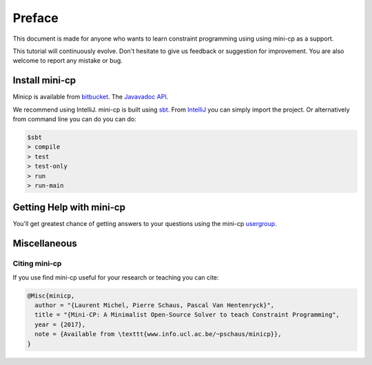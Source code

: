 .. _intro:



************
Preface
************



This document is made for anyone who wants to learn
constraint programming using using mini-cp as a support.

This tutorial will continuously evolve.
Don't hesitate to give us feedback or suggestion for improvement.
You are also welcome to report any mistake or bug.

 
Install mini-cp
=======================================


Minicp is available from bitbucket_.
The `Javavadoc API <_static/index.html>`_.

We recommend using IntelliJ.
mini-cp is built using sbt_.
From IntelliJ_ you can simply import the project.
Or alternatively from command line you can do you can do:

.. code-block:: none

    $sbt
    > compile
    > test
    > test-only
    > run
    > run-main


.. _bitbucket: https://bitbucket.org/pschaus/minicp
.. _IntelliJ: https://www.jetbrains.com/idea/
.. _sbt: http://www.scala-sbt.org


Getting Help with mini-cp
=======================================

You'll get greatest chance of getting answers to your questions using the mini-cp usergroup_.

.. _usergroup: https://groups.google.com/d/forum/mini-cp

     

Miscellaneous
==============



Citing mini-cp
------------------

If you use find mini-cp useful for your research or teaching you can cite:

.. code-block:: latex
	
	@Misc{minicp,
	  author = "{Laurent Michel, Pierre Schaus, Pascal Van Hentenryck}",
	  title = "{Mini-CP: A Minimalist Open-Source Solver to teach Constraint Programming",
	  year = {2017},
	  note = {Available from \texttt{www.info.ucl.ac.be/~pschaus/minicp}},
	}




